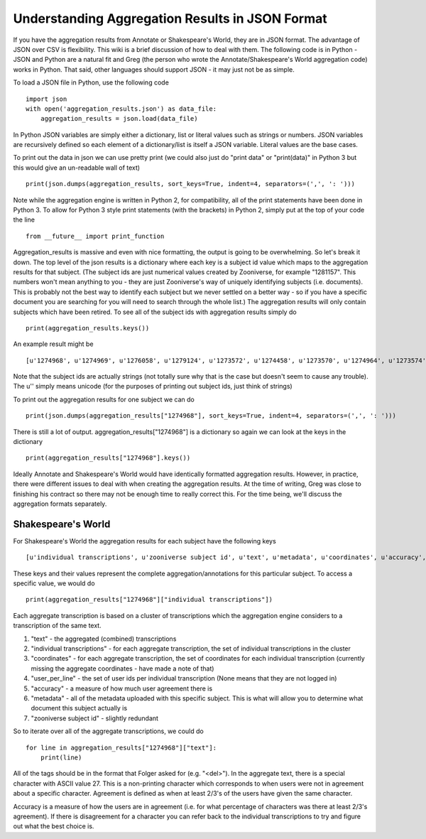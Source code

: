 Understanding Aggregation Results in JSON Format
================================================

If you have the aggregation results from Annotate or Shakespeare's World, they are in JSON format. The advantage of JSON over CSV is flexibility. This wiki is a brief discussion of how to deal with them. The following code is in Python - JSON and Python are a natural fit and Greg (the person who wrote the Annotate/Shakespeare's World aggregation code) works in Python. That said, other languages should support JSON - it may just not be as simple.

To load a JSON file in Python, use the following code ::

    import json
    with open('aggregation_results.json') as data_file:
        aggregation_results = json.load(data_file)

In Python JSON variables are simply either a dictionary, list or literal values such as strings or numbers. JSON variables are recursively defined so each element of a dictionary/list is itself a JSON variable. Literal values are the base cases.

To print out the data in json we can use pretty print (we could also just do "print data" or "print(data)" in Python 3 but this would give an un-readable wall of text) ::

    print(json.dumps(aggregation_results, sort_keys=True, indent=4, separators=(',', ': ')))

Note while the aggregation engine is written in Python 2, for compatibility, all of the print statements have been done in Python 3. To allow for Python 3 style print statements (with the brackets) in Python 2, simply put at the top of your code the line ::

    from __future__ import print_function

Aggregation_results is massive and even with nice formatting, the output is going to be overwhelming. So let's break it down. The top level of the json results is a dictionary where each key is a subject id value which maps to the aggregation results for that subject. (The subject ids are just numerical values created by Zooniverse, for example "1281157". This numbers won't mean anything to you - they are just Zooniverse's way of uniquely identifying subjects (i.e. documents). This is probably not the best way to identify each subject but we never settled on a better way - so if you have a specific document you are searching for you will need to search through the whole list.)
The aggregation results will only contain subjects which have been retired. To see all of the subject ids with aggregation results simply do ::

    print(aggregation_results.keys())

An example result might be ::

    [u'1274968', u'1274969', u'1276058', u'1279124', u'1273572', u'1274458', u'1273570', u'1274964', u'1273574', u'1273575' ...]

Note that the subject ids are actually strings (not totally sure why that is the case but doesn't seem to cause any trouble). The u'' simply means unicode (for the purposes of printing out subject ids, just think of strings)

To print out the aggregation results for one subject we can do ::

    print(json.dumps(aggregation_results["1274968"], sort_keys=True, indent=4, separators=(',', ': ')))

There is still a lot of output. aggregation_results["1274968"] is a dictionary so again we can look at the keys in the dictionary ::

    print(aggregation_results["1274968"].keys())

Ideally Annotate and Shakespeare's World would have identically formatted aggregation results. However, in practice, there were different issues to deal with when creating the aggregation results. At the time of writing, Greg was close to finishing his contract so there may not be enough time to really correct this. For the time being, we'll discuss the aggregation formats separately.

Shakespeare's World
*******************
For Shakespeare's World the aggregation results for each subject have the following keys ::

    [u'individual transcriptions', u'zooniverse subject id', u'text', u'metadata', u'coordinates', u'accuracy', u'users_per_line']

These keys and their values represent the complete aggregation/annotations for this particular subject. To access a specific value, we would do ::

    print(aggregation_results["1274968"]["individual transcriptions"])

Each aggregate transcription is based on a cluster of transcriptions which the aggregation engine considers to a transcription of the same text.

1. "text" - the aggregated (combined) transcriptions
2. "individual transcriptions" - for each aggregate transcription, the set of individual transcriptions in the cluster
3. "coordinates" - for each aggregate transcription, the set of coordinates for each individual transcription (currently missing the aggregate coordinates - have made a note of that)
4. "user_per_line" - the set of user ids per individual transcription (None means that they are not logged in)
5. "accuracy" - a measure of how much user agreement there is
6. "metadata" - all of the metadata uploaded with this specific subject. This is what will allow you to determine what document this subject actually is
7. "zooniverse subject id" - slightly redundant

So to iterate over all of the aggregate transcriptions, we could do ::

    for line in aggregation_results["1274968"]["text"]:
        print(line)

All of the tags should be in the format that Folger asked for (e.g. "<del>"). In the aggregate text, there is a special character with ASCII value 27. This is a non-printing character which corresponds to when users were not in agreement about a specific character. Agreement is defined as when at least 2/3's of the users have given the same character.

Accuracy is a measure of how the users are in agreement (i.e. for what percentage of characters was there at least 2/3's agreement). If there is disagreement for a character you can refer back to the individual transcriptions to try and figure out what the best choice is.

